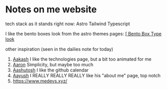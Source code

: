 :PROPERTIES:
:ID:       b79d371a-7c15-4254-9a69-9081a1831418
:END:
* Notes on me website
tech stack as it stands right now:
Astro
Tailwind
Typescript


I like the bento boxes look from the astro themes pages:
[[https://github.com/Ladvace/astro-bento-portfolio][[ Bento Box Type look]]

other inspiration (seen in the dailies note for today)
1. [[https://aakash-sharma.netlify.app/][Aakash]] I like the technologies page, but a bit too animated for me
2. [[https://www.aarondunphy.com/][Aaron]] Simplicity, but maybe too much
3. [[https://aashutosh.dev/work/][Aashutosh]] I like the github calendar
4. [[https://www.aayushkurup.dev/about][Aayush]] I REALLY REALLY REALLY like his "about me" page, top notch
5. https://www.medevs.xyz/
